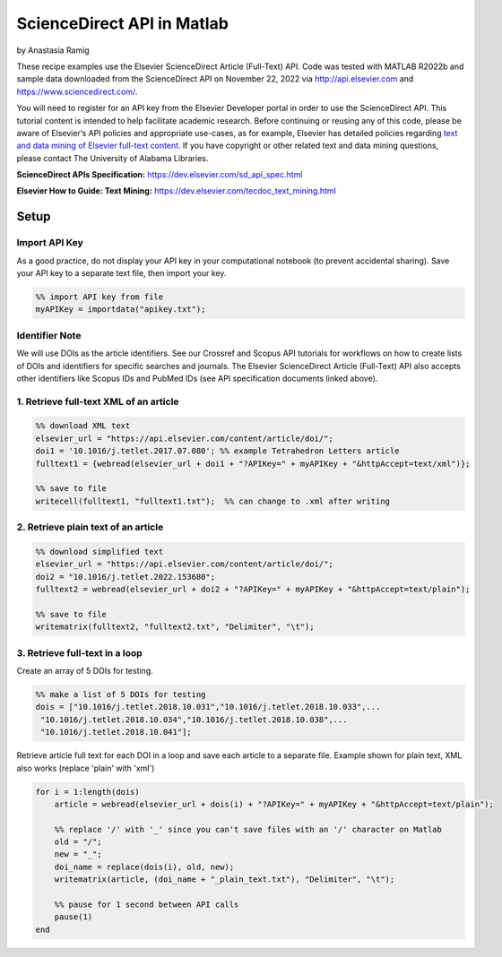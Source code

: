 ScienceDirect API in Matlab
%%%%%%%%%%%%%%%%%%%%%%%%%%%%%%%%%%

.. sectionauthor:: Vincent F. Scalfani <vfscalfani@ua.edu>

by Anastasia Ramig

These recipe examples use the Elsevier ScienceDirect Article (Full-Text) API. Code was tested with MATLAB R2022b and sample data downloaded from the ScienceDirect API on November 22, 2022 via http://api.elsevier.com and https://www.sciencedirect.com/.

You will need to register for an API key from the Elsevier Developer portal in order to use the ScienceDirect API. This tutorial content is intended to help facilitate academic research. Before continuing or reusing any of this code, please be aware of Elsevier’s API policies and appropriate use-cases, as for example, Elsevier has detailed policies regarding `text and data mining of Elsevier full-text content <https://dev.elsevier.com/text_mining.html>`_. If you have copyright or other related text and data mining questions, please contact The University of Alabama Libraries.

**ScienceDirect APIs Specification:** https://dev.elsevier.com/sd_api_spec.html

**Elsevier How to Guide: Text Mining:** https://dev.elsevier.com/tecdoc_text_mining.html

Setup
======

Import API Key
---------------------------------

As a good practice, do not display your API key in your computational notebook (to prevent accidental sharing). Save your API key to a separate text file, then import your key.

.. code-block:: matlab

   %% import API key from file
   myAPIKey = importdata("apikey.txt");

Identifier Note
-----------------

We will use DOIs as the article identifiers. See our Crossref and Scopus API tutorials for workflows on how to create lists of DOIs and identifiers for specific searches and journals. The Elsevier ScienceDirect Article (Full-Text) API also accepts other identifiers like Scopus IDs and PubMed IDs (see API specification documents linked above).

1. Retrieve full-text XML of an article
-----------------------------------------

.. code-block:: matlab

   %% download XML text
   elsevier_url = "https://api.elsevier.com/content/article/doi/";
   doi1 = '10.1016/j.tetlet.2017.07.080'; %% example Tetrahedron Letters article
   fulltext1 = {webread(elsevier_url + doi1 + "?APIKey=" + myAPIKey + "&httpAccept=text/xml")};
 
   %% save to file
   writecell(fulltext1, "fulltext1.txt");  %% can change to .xml after writing
   

2. Retrieve plain text of an article
--------------------------------------

.. code-block:: matlab

   %% download simplified text
   elsevier_url = "https://api.elsevier.com/content/article/doi/";
   doi2 = "10.1016/j.tetlet.2022.153680";
   fulltext2 = webread(elsevier_url + doi2 + "?APIKey=" + myAPIKey + "&httpAccept=text/plain");
 
   %% save to file
   writematrix(fulltext2, "fulltext2.txt", "Delimiter", "\t");

3. Retrieve full-text in a loop
--------------------------------

Create an array of 5 DOIs for testing.

.. code-block:: matlab

   %% make a list of 5 DOIs for testing
   dois = ["10.1016/j.tetlet.2018.10.031","10.1016/j.tetlet.2018.10.033",...
    "10.1016/j.tetlet.2018.10.034","10.1016/j.tetlet.2018.10.038",...
    "10.1016/j.tetlet.2018.10.041"];

Retrieve article full text for each DOI in a loop and save each article to a separate file. Example shown for plain text, XML also works (replace 'plain' with 'xml')

.. code-block:: matlab

   for i = 1:length(dois)
       article = webread(elsevier_url + dois(i) + "?APIKey=" + myAPIKey + "&httpAccept=text/plain");
    
       %% replace '/' with '_' since you can't save files with an '/' character on Matlab
       old = "/";
       new = "_";
       doi_name = replace(dois(i), old, new);
       writematrix(article, (doi_name + "_plain_text.txt"), "Delimiter", "\t");
    
       %% pause for 1 second between API calls
       pause(1)
   end

